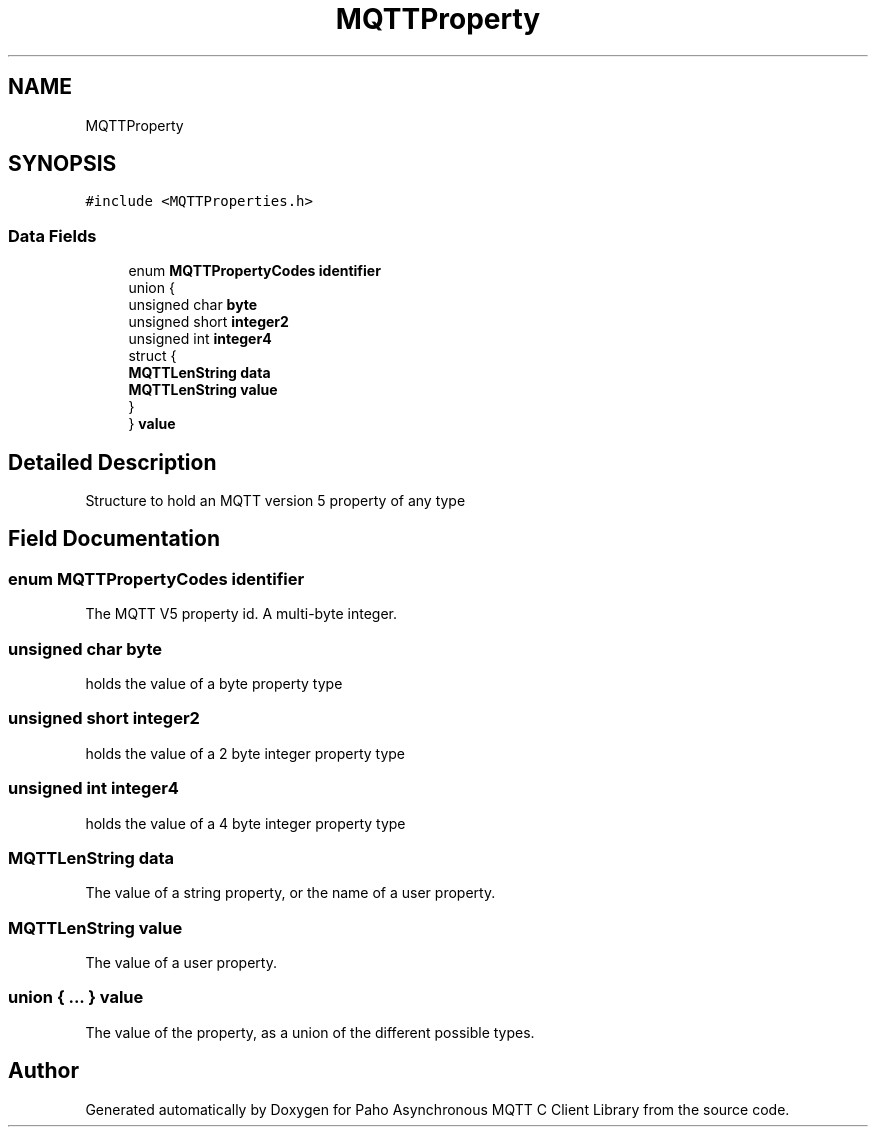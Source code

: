 .TH "MQTTProperty" 3 "Sat Nov 21 2020" "Paho Asynchronous MQTT C Client Library" \" -*- nroff -*-
.ad l
.nh
.SH NAME
MQTTProperty
.SH SYNOPSIS
.br
.PP
.PP
\fC#include <MQTTProperties\&.h>\fP
.SS "Data Fields"

.in +1c
.ti -1c
.RI "enum \fBMQTTPropertyCodes\fP \fBidentifier\fP"
.br
.ti -1c
.RI "union {"
.br
.ti -1c
.RI "   unsigned char \fBbyte\fP"
.br
.ti -1c
.RI "   unsigned short \fBinteger2\fP"
.br
.ti -1c
.RI "   unsigned int \fBinteger4\fP"
.br
.ti -1c
.RI "   struct {"
.br
.ti -1c
.RI "      \fBMQTTLenString\fP \fBdata\fP"
.br
.ti -1c
.RI "      \fBMQTTLenString\fP \fBvalue\fP"
.br
.ti -1c
.RI "   } "
.br
.ti -1c
.RI "} \fBvalue\fP"
.br
.in -1c
.SH "Detailed Description"
.PP 
Structure to hold an MQTT version 5 property of any type 
.SH "Field Documentation"
.PP 
.SS "enum \fBMQTTPropertyCodes\fP identifier"
The MQTT V5 property id\&. A multi-byte integer\&. 
.SS "unsigned char byte"
holds the value of a byte property type 
.SS "unsigned short integer2"
holds the value of a 2 byte integer property type 
.SS "unsigned int integer4"
holds the value of a 4 byte integer property type 
.SS "\fBMQTTLenString\fP data"
The value of a string property, or the name of a user property\&. 
.SS "\fBMQTTLenString\fP value"
The value of a user property\&. 
.SS "union { \&.\&.\&. }  value"
The value of the property, as a union of the different possible types\&. 

.SH "Author"
.PP 
Generated automatically by Doxygen for Paho Asynchronous MQTT C Client Library from the source code\&.
